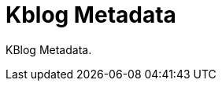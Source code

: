 Kblog Metadata
==============
:blogpost-status: unpublished
:blogpost-posttype: page
:blogpost-categories: misc


KBlog Metadata. 
